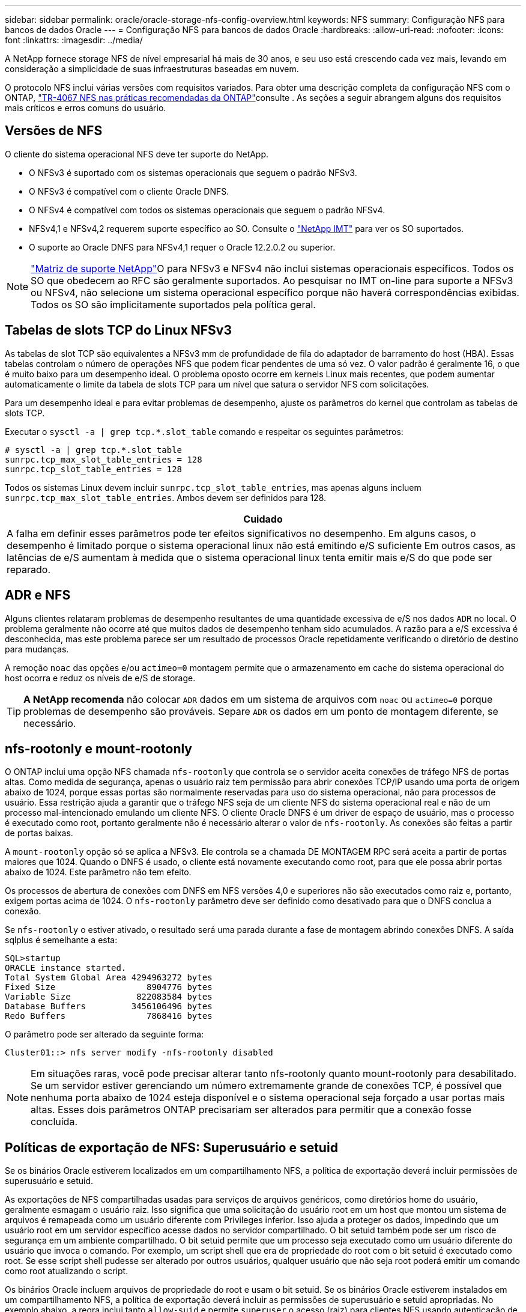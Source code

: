 ---
sidebar: sidebar 
permalink: oracle/oracle-storage-nfs-config-overview.html 
keywords: NFS 
summary: Configuração NFS para bancos de dados Oracle 
---
= Configuração NFS para bancos de dados Oracle
:hardbreaks:
:allow-uri-read: 
:nofooter: 
:icons: font
:linkattrs: 
:imagesdir: ../media/


[role="lead"]
A NetApp fornece storage NFS de nível empresarial há mais de 30 anos, e seu uso está crescendo cada vez mais, levando em consideração a simplicidade de suas infraestruturas baseadas em nuvem.

O protocolo NFS inclui várias versões com requisitos variados. Para obter uma descrição completa da configuração NFS com o ONTAP, link:https://www.netapp.com/pdf.html?item=/media/10720-tr-4067.pdf["TR-4067 NFS nas práticas recomendadas da ONTAP"^]consulte . As seções a seguir abrangem alguns dos requisitos mais críticos e erros comuns do usuário.



== Versões de NFS

O cliente do sistema operacional NFS deve ter suporte do NetApp.

* O NFSv3 é suportado com os sistemas operacionais que seguem o padrão NFSv3.
* O NFSv3 é compatível com o cliente Oracle DNFS.
* O NFSv4 é compatível com todos os sistemas operacionais que seguem o padrão NFSv4.
* NFSv4,1 e NFSv4,2 requerem suporte específico ao SO. Consulte o link:https://imt.netapp.com/matrix/#search["NetApp IMT"^] para ver os SO suportados.
* O suporte ao Oracle DNFS para NFSv4,1 requer o Oracle 12.2.0.2 ou superior.



NOTE: link:https://imt.netapp.com/matrix/#search["Matriz de suporte NetApp"]O para NFSv3 e NFSv4 não inclui sistemas operacionais específicos. Todos os SO que obedecem ao RFC são geralmente suportados. Ao pesquisar no IMT on-line para suporte a NFSv3 ou NFSv4, não selecione um sistema operacional específico porque não haverá correspondências exibidas. Todos os SO são implicitamente suportados pela política geral.



== Tabelas de slots TCP do Linux NFSv3

As tabelas de slot TCP são equivalentes a NFSv3 mm de profundidade de fila do adaptador de barramento do host (HBA). Essas tabelas controlam o número de operações NFS que podem ficar pendentes de uma só vez. O valor padrão é geralmente 16, o que é muito baixo para um desempenho ideal. O problema oposto ocorre em kernels Linux mais recentes, que podem aumentar automaticamente o limite da tabela de slots TCP para um nível que satura o servidor NFS com solicitações.

Para um desempenho ideal e para evitar problemas de desempenho, ajuste os parâmetros do kernel que controlam as tabelas de slots TCP.

Executar o `sysctl -a | grep tcp.*.slot_table` comando e respeitar os seguintes parâmetros:

....
# sysctl -a | grep tcp.*.slot_table
sunrpc.tcp_max_slot_table_entries = 128
sunrpc.tcp_slot_table_entries = 128
....
Todos os sistemas Linux devem incluir `sunrpc.tcp_slot_table_entries`, mas apenas alguns incluem `sunrpc.tcp_max_slot_table_entries`. Ambos devem ser definidos para 128.

|===
| Cuidado 


| A falha em definir esses parâmetros pode ter efeitos significativos no desempenho. Em alguns casos, o desempenho é limitado porque o sistema operacional linux não está emitindo e/S suficiente Em outros casos, as latências de e/S aumentam à medida que o sistema operacional linux tenta emitir mais e/S do que pode ser reparado. 
|===


== ADR e NFS

Alguns clientes relataram problemas de desempenho resultantes de uma quantidade excessiva de e/S nos dados `ADR` no local. O problema geralmente não ocorre até que muitos dados de desempenho tenham sido acumulados. A razão para a e/S excessiva é desconhecida, mas este problema parece ser um resultado de processos Oracle repetidamente verificando o diretório de destino para mudanças.

A remoção `noac` das opções e/ou `actimeo=0` montagem permite que o armazenamento em cache do sistema operacional do host ocorra e reduz os níveis de e/S de storage.


TIP: *A NetApp recomenda* não colocar `ADR` dados em um sistema de arquivos com `noac` ou `actimeo=0` porque problemas de desempenho são prováveis. Separe `ADR` os dados em um ponto de montagem diferente, se necessário.



== nfs-rootonly e mount-rootonly

O ONTAP inclui uma opção NFS chamada `nfs-rootonly` que controla se o servidor aceita conexões de tráfego NFS de portas altas. Como medida de segurança, apenas o usuário raiz tem permissão para abrir conexões TCP/IP usando uma porta de origem abaixo de 1024, porque essas portas são normalmente reservadas para uso do sistema operacional, não para processos de usuário. Essa restrição ajuda a garantir que o tráfego NFS seja de um cliente NFS do sistema operacional real e não de um processo mal-intencionado emulando um cliente NFS. O cliente Oracle DNFS é um driver de espaço de usuário, mas o processo é executado como root, portanto geralmente não é necessário alterar o valor de `nfs-rootonly`. As conexões são feitas a partir de portas baixas.

A `mount-rootonly` opção só se aplica a NFSv3. Ele controla se a chamada DE MONTAGEM RPC será aceita a partir de portas maiores que 1024. Quando o DNFS é usado, o cliente está novamente executando como root, para que ele possa abrir portas abaixo de 1024. Este parâmetro não tem efeito.

Os processos de abertura de conexões com DNFS em NFS versões 4,0 e superiores não são executados como raiz e, portanto, exigem portas acima de 1024. O `nfs-rootonly` parâmetro deve ser definido como desativado para que o DNFS conclua a conexão.

Se `nfs-rootonly` o estiver ativado, o resultado será uma parada durante a fase de montagem abrindo conexões DNFS. A saída sqlplus é semelhante a esta:

....
SQL>startup
ORACLE instance started.
Total System Global Area 4294963272 bytes
Fixed Size                  8904776 bytes
Variable Size             822083584 bytes
Database Buffers         3456106496 bytes
Redo Buffers                7868416 bytes
....
O parâmetro pode ser alterado da seguinte forma:

....
Cluster01::> nfs server modify -nfs-rootonly disabled
....

NOTE: Em situações raras, você pode precisar alterar tanto nfs-rootonly quanto mount-rootonly para desabilitado. Se um servidor estiver gerenciando um número extremamente grande de conexões TCP, é possível que nenhuma porta abaixo de 1024 esteja disponível e o sistema operacional seja forçado a usar portas mais altas. Esses dois parâmetros ONTAP precisariam ser alterados para permitir que a conexão fosse concluída.



== Políticas de exportação de NFS: Superusuário e setuid

Se os binários Oracle estiverem localizados em um compartilhamento NFS, a política de exportação deverá incluir permissões de superusuário e setuid.

As exportações de NFS compartilhadas usadas para serviços de arquivos genéricos, como diretórios home do usuário, geralmente esmagam o usuário raiz. Isso significa que uma solicitação do usuário root em um host que montou um sistema de arquivos é remapeada como um usuário diferente com Privileges inferior. Isso ajuda a proteger os dados, impedindo que um usuário root em um servidor específico acesse dados no servidor compartilhado. O bit setuid também pode ser um risco de segurança em um ambiente compartilhado. O bit setuid permite que um processo seja executado como um usuário diferente do usuário que invoca o comando. Por exemplo, um script shell que era de propriedade do root com o bit setuid é executado como root. Se esse script shell pudesse ser alterado por outros usuários, qualquer usuário que não seja root poderá emitir um comando como root atualizando o script.

Os binários Oracle incluem arquivos de propriedade do root e usam o bit setuid. Se os binários Oracle estiverem instalados em um compartilhamento NFS, a política de exportação deverá incluir as permissões de superusuário e setuid apropriadas. No exemplo abaixo, a regra inclui tanto `allow-suid` e permite `superuser` o acesso (raiz) para clientes NFS usando autenticação de sistema.

....
Cluster01::> export-policy rule show -vserver vserver1 -policyname orabin -fields allow-suid,superuser
vserver   policyname ruleindex superuser allow-suid
--------- ---------- --------- --------- ----------
vserver1  orabin     1         sys       true
....


== Configuração NFSv4/4,1

Para a maioria das aplicações, há muito pouca diferença entre NFSv3 e NFSv4. A e/S da aplicação geralmente é muito simples e/S e não se beneficia significativamente de alguns dos recursos avançados disponíveis no NFSv4. Versões mais altas do NFS não devem ser vistas como uma "atualização" da perspectiva do storage de banco de dados, mas sim como versões do NFS que incluem recursos adicionais. Por exemplo, se a segurança de ponta a ponta do modo de privacidade Kerberos (krb5p) for necessária, então NFSv4 será necessário.


TIP: *A NetApp recomenda* usar o NFSv4,1 se forem necessários recursos do NFSv4. Há algumas melhorias funcionais no protocolo NFSv4 em NFSv4,1 que melhoram a resiliência em certos casos de borda.

Mudar para NFSv4 é mais complicado do que simplesmente mudar as opções de montagem de vers-3 para vers-4,1. Uma explicação mais completa da configuração do NFSv4 com o ONTAP, incluindo orientações sobre a configuração do sistema operacional, https://www.netapp.com/pdf.html?item=/media/10720-tr-4067.pdf["TR-4067 NFS nas práticas recomendadas da ONTAP"^]consulte . As secções seguintes deste TR explicam alguns dos requisitos básicos para a utilização do NFSv4.



=== Domínio NFSv4

Uma explicação completa da configuração NFSv4/4,1 está além do escopo deste documento, mas um problema comumente encontrado é uma incompatibilidade no mapeamento de domínio. De um ponto de vista sysadmin, os sistemas de arquivos NFS parecem se comportar normalmente, mas os aplicativos relatam erros sobre permissões e/ou setuid em determinados arquivos. Em alguns casos, os administradores concluíram incorretamente que as permissões dos binários do aplicativo foram danificadas e executaram comandos chown ou chmod quando o problema real era o nome do domínio.

O nome de domínio NFSv4 é definido no ONTAP SVM:

....
Cluster01::> nfs server show -fields v4-id-domain
vserver   v4-id-domain
--------- ------------
vserver1  my.lab
....
O nome de domínio NFSv4 no host é definido em `/etc/idmap.cfg`

....
[root@host1 etc]# head /etc/idmapd.conf
[General]
#Verbosity = 0
# The following should be set to the local NFSv4 domain name
# The default is the host's DNS domain name.
Domain = my.lab
....
Os nomes de domínio devem corresponder. Se não o fizerem, erros de mapeamento semelhantes aos seguintes aparecem em `/var/log/messages`:

....
Apr 12 11:43:08 host1 nfsidmap[16298]: nss_getpwnam: name 'root@my.lab' does not map into domain 'default.com'
....
Binários de aplicativos, como binários de banco de dados Oracle, incluem arquivos de propriedade do root com o bit setuid, o que significa que uma incompatibilidade nos nomes de domínio NFSv4 causa falhas na inicialização do Oracle e um aviso sobre a propriedade ou permissões de um arquivo chamado `oradism`, que está localizado no `$ORACLE_HOME/bin` diretório. Deve aparecer da seguinte forma:

....
[root@host1 etc]# ls -l /orabin/product/19.3.0.0/dbhome_1/bin/oradism
-rwsr-x--- 1 root oinstall 147848 Apr 17  2019 /orabin/product/19.3.0.0/dbhome_1/bin/oradism
....
Se este arquivo aparecer com a propriedade de ninguém, pode haver um problema de mapeamento de domínio NFSv4.

....
[root@host1 bin]# ls -l oradism
-rwsr-x--- 1 nobody oinstall 147848 Apr 17  2019 oradism
....
Para corrigir isso, verifique o `/etc/idmap.cfg` arquivo na configuração v4-id-domain no ONTAP e certifique-se de que eles sejam consistentes. Se não estiverem, faça as alterações necessárias, execute `nfsidmap -c` e aguarde um momento para que as alterações se propaguem. A propriedade do arquivo deve então ser devidamente reconhecida como raiz. Se um usuário tivesse tentado executar `chown root` esse arquivo antes que a configuração dos domínios NFS fosse corrigida, talvez seja necessário executar `chown root` novamente.
